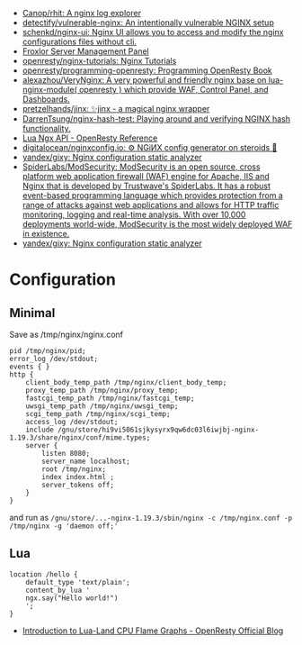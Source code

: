 - [[https://github.com/Canop/rhit][Canop/rhit: A nginx log explorer]]
- [[https://github.com/detectify/vulnerable-nginx][detectify/vulnerable-nginx: An intentionally vulnerable NGINX setup]]
- [[https://github.com/schenkd/nginx-ui][schenkd/nginx-ui: Nginx UI allows you to access and modify the nginx configurations files without cli.]]
- [[https://froxlor.org/][Froxlor Server Management Panel]]
- [[https://github.com/openresty/nginx-tutorials][openresty/nginx-tutorials: Nginx Tutorials]]
- [[https://github.com/openresty/programming-openresty][openresty/programming-openresty: Programming OpenResty Book]]
- [[https://github.com/alexazhou/VeryNginx][alexazhou/VeryNginx: A very powerful and friendly nginx base on lua-nginx-module( openresty ) which provide WAF, Control Panel, and Dashboards.]]
- [[https://github.com/pretzelhands/jinx][pretzelhands/jinx: ✨jinx - a magical nginx wrapper]]
- [[https://github.com/DarrenTsung/nginx-hash-test][DarrenTsung/nginx-hash-test: Playing around and verifying NGINX hash functionality.]]
- [[https://openresty-reference.readthedocs.io/en/latest/Lua_Nginx_API/][Lua Ngx API - OpenResty Reference]]
- [[https://github.com/digitalocean/nginxconfig.io][digitalocean/nginxconfig.io: ⚙️ NGiИX config generator on steroids 💉]]
- [[https://github.com/yandex/gixy][yandex/gixy: Nginx configuration static analyzer]]
- [[https://github.com/SpiderLabs/ModSecurity][SpiderLabs/ModSecurity: ModSecurity is an open source, cross platform web application firewall (WAF) engine for Apache, IIS and Nginx that is developed by Trustwave's SpiderLabs. It has a robust event-based programming language which provides protection from a range of attacks against web applications and allows for HTTP traffic monitoring, logging and real-time analysis. With over 10,000 deployments world-wide, ModSecurity is the most widely deployed WAF in existence.]]
- [[https://github.com/yandex/gixy][yandex/gixy: Nginx configuration static analyzer]]

* Configuration
** Minimal
  Save as /tmp/nginx/nginx.conf
  #+begin_src nginx
    pid /tmp/nginx/pid;
    error_log /dev/stdout;
    events { }
    http {
        client_body_temp_path /tmp/nginx/client_body_temp;
        proxy_temp_path /tmp/nginx/proxy_temp;
        fastcgi_temp_path /tmp/nginx/fastcgi_temp;
        uwsgi_temp_path /tmp/nginx/uwsgi_temp;
        scgi_temp_path /tmp/nginx/scgi_temp;
        access_log /dev/stdout;
        include /gnu/store/hi9vi5061sjkysyrx9qw6dc03l6iwjbj-nginx-1.19.3/share/nginx/conf/mime.types;
        server {
            listen 8080;
            server_name localhost;
            root /tmp/nginx;
            index index.html ;
            server_tokens off;
        }
    }
  #+end_src
  and run as =/gnu/store/...-nginx-1.19.3/sbin/nginx -c /tmp/nginx.conf -p /tmp/nginx -g 'daemon off;'=
** Lua
   #+begin_src nginx
     location /hello {
         default_type 'text/plain';
         content_by_lua '
         ngx.say("Hello world!")
         ';
     }
   #+end_src

- [[https://blog.openresty.com/en/lua-cpu-flame-graph/?src=org][Introduction to Lua-Land CPU Flame Graphs - OpenResty Official Blog]]
